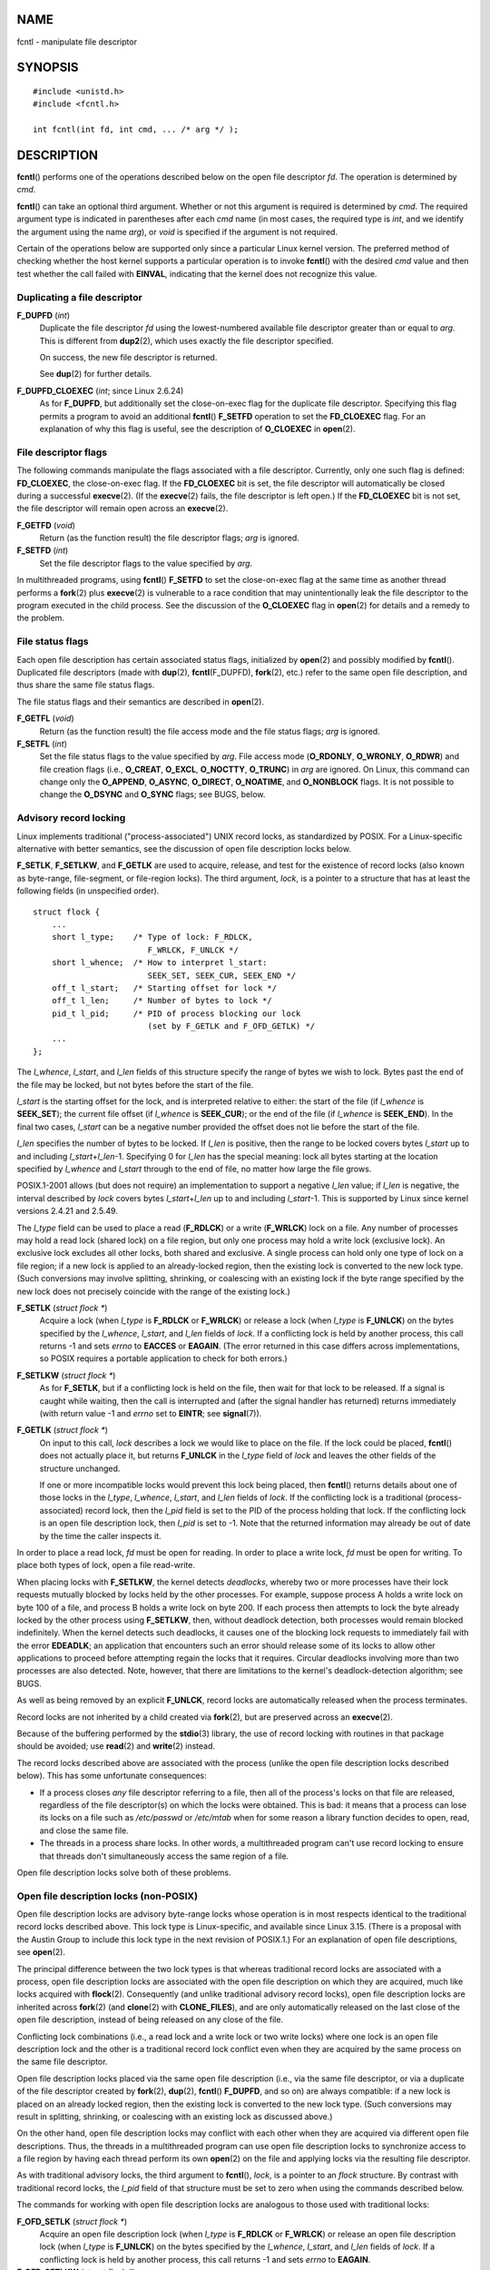 NAME
====

fcntl - manipulate file descriptor

SYNOPSIS
========

::

   #include <unistd.h>
   #include <fcntl.h>

   int fcntl(int fd, int cmd, ... /* arg */ );

DESCRIPTION
===========

**fcntl**\ () performs one of the operations described below on the open
file descriptor *fd*. The operation is determined by *cmd*.

**fcntl**\ () can take an optional third argument. Whether or not this
argument is required is determined by *cmd*. The required argument type
is indicated in parentheses after each *cmd* name (in most cases, the
required type is *int*, and we identify the argument using the name
*arg*), or *void* is specified if the argument is not required.

Certain of the operations below are supported only since a particular
Linux kernel version. The preferred method of checking whether the host
kernel supports a particular operation is to invoke **fcntl**\ () with
the desired *cmd* value and then test whether the call failed with
**EINVAL**, indicating that the kernel does not recognize this value.

Duplicating a file descriptor
-----------------------------

**F_DUPFD** (*int*)
   Duplicate the file descriptor *fd* using the lowest-numbered
   available file descriptor greater than or equal to *arg*. This is
   different from **dup2**\ (2), which uses exactly the file descriptor
   specified.

   On success, the new file descriptor is returned.

   See **dup**\ (2) for further details.

**F_DUPFD_CLOEXEC** (*int*; since Linux 2.6.24)
   As for **F_DUPFD**, but additionally set the close-on-exec flag for
   the duplicate file descriptor. Specifying this flag permits a program
   to avoid an additional **fcntl**\ () **F_SETFD** operation to set the
   **FD_CLOEXEC** flag. For an explanation of why this flag is useful,
   see the description of **O_CLOEXEC** in **open**\ (2).

File descriptor flags
---------------------

The following commands manipulate the flags associated with a file
descriptor. Currently, only one such flag is defined: **FD_CLOEXEC**,
the close-on-exec flag. If the **FD_CLOEXEC** bit is set, the file
descriptor will automatically be closed during a successful
**execve**\ (2). (If the **execve**\ (2) fails, the file descriptor is
left open.) If the **FD_CLOEXEC** bit is not set, the file descriptor
will remain open across an **execve**\ (2).

**F_GETFD** (*void*)
   Return (as the function result) the file descriptor flags; *arg* is
   ignored.

**F_SETFD** (*int*)
   Set the file descriptor flags to the value specified by *arg*.

In multithreaded programs, using **fcntl**\ () **F_SETFD** to set the
close-on-exec flag at the same time as another thread performs a
**fork**\ (2) plus **execve**\ (2) is vulnerable to a race condition
that may unintentionally leak the file descriptor to the program
executed in the child process. See the discussion of the **O_CLOEXEC**
flag in **open**\ (2) for details and a remedy to the problem.

File status flags
-----------------

Each open file description has certain associated status flags,
initialized by **open**\ (2) and possibly modified by **fcntl**\ ().
Duplicated file descriptors (made with **dup**\ (2),
**fcntl**\ (F_DUPFD), **fork**\ (2), etc.) refer to the same open file
description, and thus share the same file status flags.

The file status flags and their semantics are described in
**open**\ (2).

**F_GETFL** (*void*)
   Return (as the function result) the file access mode and the file
   status flags; *arg* is ignored.

**F_SETFL** (*int*)
   Set the file status flags to the value specified by *arg*. File
   access mode (**O_RDONLY**, **O_WRONLY**, **O_RDWR**) and file
   creation flags (i.e., **O_CREAT**, **O_EXCL**, **O_NOCTTY**,
   **O_TRUNC**) in *arg* are ignored. On Linux, this command can change
   only the **O_APPEND**, **O_ASYNC**, **O_DIRECT**, **O_NOATIME**, and
   **O_NONBLOCK** flags. It is not possible to change the **O_DSYNC**
   and **O_SYNC** flags; see BUGS, below.

Advisory record locking
-----------------------

Linux implements traditional ("process-associated") UNIX record locks,
as standardized by POSIX. For a Linux-specific alternative with better
semantics, see the discussion of open file description locks below.

**F_SETLK**, **F_SETLKW**, and **F_GETLK** are used to acquire, release,
and test for the existence of record locks (also known as byte-range,
file-segment, or file-region locks). The third argument, *lock*, is a
pointer to a structure that has at least the following fields (in
unspecified order).

::

   struct flock {
       ...
       short l_type;    /* Type of lock: F_RDLCK,
                           F_WRLCK, F_UNLCK */
       short l_whence;  /* How to interpret l_start:
                           SEEK_SET, SEEK_CUR, SEEK_END */
       off_t l_start;   /* Starting offset for lock */
       off_t l_len;     /* Number of bytes to lock */
       pid_t l_pid;     /* PID of process blocking our lock
                           (set by F_GETLK and F_OFD_GETLK) */
       ...
   };

The *l_whence*, *l_start*, and *l_len* fields of this structure specify
the range of bytes we wish to lock. Bytes past the end of the file may
be locked, but not bytes before the start of the file.

*l_start* is the starting offset for the lock, and is interpreted
relative to either: the start of the file (if *l_whence* is
**SEEK_SET**); the current file offset (if *l_whence* is **SEEK_CUR**);
or the end of the file (if *l_whence* is **SEEK_END**). In the final two
cases, *l_start* can be a negative number provided the offset does not
lie before the start of the file.

*l_len* specifies the number of bytes to be locked. If *l_len* is
positive, then the range to be locked covers bytes *l_start* up to and
including *l_start*\ +\ *l_len*-1. Specifying 0 for *l_len* has the
special meaning: lock all bytes starting at the location specified by
*l_whence* and *l_start* through to the end of file, no matter how large
the file grows.

POSIX.1-2001 allows (but does not require) an implementation to support
a negative *l_len* value; if *l_len* is negative, the interval described
by *lock* covers bytes *l_start*\ +\ *l_len* up to and including
*l_start*-1. This is supported by Linux since kernel versions 2.4.21 and
2.5.49.

The *l_type* field can be used to place a read (**F_RDLCK**) or a write
(**F_WRLCK**) lock on a file. Any number of processes may hold a read
lock (shared lock) on a file region, but only one process may hold a
write lock (exclusive lock). An exclusive lock excludes all other locks,
both shared and exclusive. A single process can hold only one type of
lock on a file region; if a new lock is applied to an already-locked
region, then the existing lock is converted to the new lock type. (Such
conversions may involve splitting, shrinking, or coalescing with an
existing lock if the byte range specified by the new lock does not
precisely coincide with the range of the existing lock.)

**F_SETLK** (*struct flock \**)
   Acquire a lock (when *l_type* is **F_RDLCK** or **F_WRLCK**) or
   release a lock (when *l_type* is **F_UNLCK**) on the bytes specified
   by the *l_whence*, *l_start*, and *l_len* fields of *lock*. If a
   conflicting lock is held by another process, this call returns -1 and
   sets *errno* to **EACCES** or **EAGAIN**. (The error returned in this
   case differs across implementations, so POSIX requires a portable
   application to check for both errors.)

**F_SETLKW** (*struct flock \**)
   As for **F_SETLK**, but if a conflicting lock is held on the file,
   then wait for that lock to be released. If a signal is caught while
   waiting, then the call is interrupted and (after the signal handler
   has returned) returns immediately (with return value -1 and *errno*
   set to **EINTR**; see **signal**\ (7)).

**F_GETLK** (*struct flock \**)
   On input to this call, *lock* describes a lock we would like to place
   on the file. If the lock could be placed, **fcntl**\ () does not
   actually place it, but returns **F_UNLCK** in the *l_type* field of
   *lock* and leaves the other fields of the structure unchanged.

   If one or more incompatible locks would prevent this lock being
   placed, then **fcntl**\ () returns details about one of those locks
   in the *l_type*, *l_whence*, *l_start*, and *l_len* fields of *lock*.
   If the conflicting lock is a traditional (process-associated) record
   lock, then the *l_pid* field is set to the PID of the process holding
   that lock. If the conflicting lock is an open file description lock,
   then *l_pid* is set to -1. Note that the returned information may
   already be out of date by the time the caller inspects it.

In order to place a read lock, *fd* must be open for reading. In order
to place a write lock, *fd* must be open for writing. To place both
types of lock, open a file read-write.

When placing locks with **F_SETLKW**, the kernel detects *deadlocks*,
whereby two or more processes have their lock requests mutually blocked
by locks held by the other processes. For example, suppose process A
holds a write lock on byte 100 of a file, and process B holds a write
lock on byte 200. If each process then attempts to lock the byte already
locked by the other process using **F_SETLKW**, then, without deadlock
detection, both processes would remain blocked indefinitely. When the
kernel detects such deadlocks, it causes one of the blocking lock
requests to immediately fail with the error **EDEADLK**; an application
that encounters such an error should release some of its locks to allow
other applications to proceed before attempting regain the locks that it
requires. Circular deadlocks involving more than two processes are also
detected. Note, however, that there are limitations to the kernel's
deadlock-detection algorithm; see BUGS.

As well as being removed by an explicit **F_UNLCK**, record locks are
automatically released when the process terminates.

Record locks are not inherited by a child created via **fork**\ (2), but
are preserved across an **execve**\ (2).

Because of the buffering performed by the **stdio**\ (3) library, the
use of record locking with routines in that package should be avoided;
use **read**\ (2) and **write**\ (2) instead.

The record locks described above are associated with the process (unlike
the open file description locks described below). This has some
unfortunate consequences:

-  If a process closes *any* file descriptor referring to a file, then
   all of the process's locks on that file are released, regardless of
   the file descriptor(s) on which the locks were obtained. This is bad:
   it means that a process can lose its locks on a file such as
   */etc/passwd* or */etc/mtab* when for some reason a library function
   decides to open, read, and close the same file.

-  The threads in a process share locks. In other words, a multithreaded
   program can't use record locking to ensure that threads don't
   simultaneously access the same region of a file.

Open file description locks solve both of these problems.

Open file description locks (non-POSIX)
---------------------------------------

Open file description locks are advisory byte-range locks whose
operation is in most respects identical to the traditional record locks
described above. This lock type is Linux-specific, and available since
Linux 3.15. (There is a proposal with the Austin Group to include this
lock type in the next revision of POSIX.1.) For an explanation of open
file descriptions, see **open**\ (2).

The principal difference between the two lock types is that whereas
traditional record locks are associated with a process, open file
description locks are associated with the open file description on which
they are acquired, much like locks acquired with **flock**\ (2).
Consequently (and unlike traditional advisory record locks), open file
description locks are inherited across **fork**\ (2) (and **clone**\ (2)
with **CLONE_FILES**), and are only automatically released on the last
close of the open file description, instead of being released on any
close of the file.

Conflicting lock combinations (i.e., a read lock and a write lock or two
write locks) where one lock is an open file description lock and the
other is a traditional record lock conflict even when they are acquired
by the same process on the same file descriptor.

Open file description locks placed via the same open file description
(i.e., via the same file descriptor, or via a duplicate of the file
descriptor created by **fork**\ (2), **dup**\ (2), **fcntl**\ ()
**F_DUPFD**, and so on) are always compatible: if a new lock is placed
on an already locked region, then the existing lock is converted to the
new lock type. (Such conversions may result in splitting, shrinking, or
coalescing with an existing lock as discussed above.)

On the other hand, open file description locks may conflict with each
other when they are acquired via different open file descriptions. Thus,
the threads in a multithreaded program can use open file description
locks to synchronize access to a file region by having each thread
perform its own **open**\ (2) on the file and applying locks via the
resulting file descriptor.

As with traditional advisory locks, the third argument to **fcntl**\ (),
*lock*, is a pointer to an *flock* structure. By contrast with
traditional record locks, the *l_pid* field of that structure must be
set to zero when using the commands described below.

The commands for working with open file description locks are analogous
to those used with traditional locks:

**F_OFD_SETLK** (*struct flock \**)
   Acquire an open file description lock (when *l_type* is **F_RDLCK**
   or **F_WRLCK**) or release an open file description lock (when
   *l_type* is **F_UNLCK**) on the bytes specified by the *l_whence*,
   *l_start*, and *l_len* fields of *lock*. If a conflicting lock is
   held by another process, this call returns -1 and sets *errno* to
   **EAGAIN**.

**F_OFD_SETLKW** (*struct flock \**)
   As for **F_OFD_SETLK**, but if a conflicting lock is held on the
   file, then wait for that lock to be released. If a signal is caught
   while waiting, then the call is interrupted and (after the signal
   handler has returned) returns immediately (with return value -1 and
   *errno* set to **EINTR**; see **signal**\ (7)).

**F_OFD_GETLK** (*struct flock \**)
   On input to this call, *lock* describes an open file description lock
   we would like to place on the file. If the lock could be placed,
   **fcntl**\ () does not actually place it, but returns **F_UNLCK** in
   the *l_type* field of *lock* and leaves the other fields of the
   structure unchanged. If one or more incompatible locks would prevent
   this lock being placed, then details about one of these locks are
   returned via *lock*, as described above for **F_GETLK**.

In the current implementation, no deadlock detection is performed for
open file description locks. (This contrasts with process-associated
record locks, for which the kernel does perform deadlock detection.)

Mandatory locking
-----------------

*Warning*: the Linux implementation of mandatory locking is unreliable.
See BUGS below. Because of these bugs, and the fact that the feature is
believed to be little used, since Linux 4.5, mandatory locking has been
made an optional feature, governed by a configuration option
(**CONFIG_MANDATORY_FILE_LOCKING**). This is an initial step toward
removing this feature completely.

By default, both traditional (process-associated) and open file
description record locks are advisory. Advisory locks are not enforced
and are useful only between cooperating processes.

Both lock types can also be mandatory. Mandatory locks are enforced for
all processes. If a process tries to perform an incompatible access
(e.g., **read**\ (2) or **write**\ (2)) on a file region that has an
incompatible mandatory lock, then the result depends upon whether the
**O_NONBLOCK** flag is enabled for its open file description. If the
**O_NONBLOCK** flag is not enabled, then the system call is blocked
until the lock is removed or converted to a mode that is compatible with
the access. If the **O_NONBLOCK** flag is enabled, then the system call
fails with the error **EAGAIN**.

To make use of mandatory locks, mandatory locking must be enabled both
on the filesystem that contains the file to be locked, and on the file
itself. Mandatory locking is enabled on a filesystem using the "-o mand"
option to **mount**\ (8), or the **MS_MANDLOCK** flag for
**mount**\ (2). Mandatory locking is enabled on a file by disabling
group execute permission on the file and enabling the set-group-ID
permission bit (see **chmod**\ (1) and **chmod**\ (2)).

Mandatory locking is not specified by POSIX. Some other systems also
support mandatory locking, although the details of how to enable it vary
across systems.

Lost locks
----------

When an advisory lock is obtained on a networked filesystem such as NFS
it is possible that the lock might get lost. This may happen due to
administrative action on the server, or due to a network partition
(i.e., loss of network connectivity with the server) which lasts long
enough for the server to assume that the client is no longer
functioning.

When the filesystem determines that a lock has been lost, future
**read**\ (2) or **write**\ (2) requests may fail with the error
**EIO**. This error will persist until the lock is removed or the file
descriptor is closed. Since Linux 3.12, this happens at least for NFSv4
(including all minor versions).

Some versions of UNIX send a signal (**SIGLOST**) in this circumstance.
Linux does not define this signal, and does not provide any asynchronous
notification of lost locks.

Managing signals
----------------

**F_GETOWN**, **F_SETOWN**, **F_GETOWN_EX**, **F_SETOWN_EX**,
**F_GETSIG** and **F_SETSIG** are used to manage I/O availability
signals:

**F_GETOWN** (*void*)
   Return (as the function result) the process ID or process group ID
   currently receiving **SIGIO** and **SIGURG** signals for events on
   file descriptor *fd*. Process IDs are returned as positive values;
   process group IDs are returned as negative values (but see BUGS
   below). *arg* is ignored.

**F_SETOWN** (*int*)
   Set the process ID or process group ID that will receive **SIGIO**
   and **SIGURG** signals for events on the file descriptor *fd*. The
   target process or process group ID is specified in *arg*. A process
   ID is specified as a positive value; a process group ID is specified
   as a negative value. Most commonly, the calling process specifies
   itself as the owner (that is, *arg* is specified as **getpid**\ (2)).

   As well as setting the file descriptor owner, one must also enable
   generation of signals on the file descriptor. This is done by using
   the **fcntl**\ () **F_SETFL** command to set the **O_ASYNC** file
   status flag on the file descriptor. Subsequently, a **SIGIO** signal
   is sent whenever input or output becomes possible on the file
   descriptor. The **fcntl**\ () **F_SETSIG** command can be used to
   obtain delivery of a signal other than **SIGIO**.

   Sending a signal to the owner process (group) specified by
   **F_SETOWN** is subject to the same permissions checks as are
   described for **kill**\ (2), where the sending process is the one
   that employs **F_SETOWN** (but see BUGS below). If this permission
   check fails, then the signal is silently discarded. *Note*: The
   **F_SETOWN** operation records the caller's credentials at the time
   of the **fcntl**\ () call, and it is these saved credentials that are
   used for the permission checks.

   If the file descriptor *fd* refers to a socket, **F_SETOWN** also
   selects the recipient of **SIGURG** signals that are delivered when
   out-of-band data arrives on that socket. (**SIGURG** is sent in any
   situation where **select**\ (2) would report the socket as having an
   "exceptional condition".)

   The following was true in 2.6.x kernels up to and including kernel
   2.6.11:

      If a nonzero value is given to **F_SETSIG** in a multithreaded
      process running with a threading library that supports thread
      groups (e.g., NPTL), then a positive value given to **F_SETOWN**
      has a different meaning: instead of being a process ID identifying
      a whole process, it is a thread ID identifying a specific thread
      within a process. Consequently, it may be necessary to pass
      **F_SETOWN** the result of **gettid**\ (2) instead of
      **getpid**\ (2) to get sensible results when **F_SETSIG** is used.
      (In current Linux threading implementations, a main thread's
      thread ID is the same as its process ID. This means that a
      single-threaded program can equally use **gettid**\ (2) or
      **getpid**\ (2) in this scenario.) Note, however, that the
      statements in this paragraph do not apply to the **SIGURG** signal
      generated for out-of-band data on a socket: this signal is always
      sent to either a process or a process group, depending on the
      value given to **F_SETOWN**.

   The above behavior was accidentally dropped in Linux 2.6.12, and
   won't be restored. From Linux 2.6.32 onward, use **F_SETOWN_EX** to
   target **SIGIO** and **SIGURG** signals at a particular thread.

**F_GETOWN_EX** (*struct f_owner_ex \**) (since Linux 2.6.32)
   Return the current file descriptor owner settings as defined by a
   previous **F_SETOWN_EX** operation. The information is returned in
   the structure pointed to by *arg*, which has the following form:

   ::

      struct f_owner_ex {
          int   type;
          pid_t pid;
      };

   The *type* field will have one of the values **F_OWNER_TID**,
   **F_OWNER_PID**, or **F_OWNER_PGRP**. The *pid* field is a positive
   integer representing a thread ID, process ID, or process group ID.
   See **F_SETOWN_EX** for more details.

**F_SETOWN_EX** (*struct f_owner_ex \**) (since Linux 2.6.32)
   This operation performs a similar task to **F_SETOWN**. It allows the
   caller to direct I/O availability signals to a specific thread,
   process, or process group. The caller specifies the target of signals
   via *arg*, which is a pointer to a *f_owner_ex* structure. The *type*
   field has one of the following values, which define how *pid* is
   interpreted:

   **F_OWNER_TID**
      Send the signal to the thread whose thread ID (the value returned
      by a call to **clone**\ (2) or **gettid**\ (2)) is specified in
      *pid*.

   **F_OWNER_PID**
      Send the signal to the process whose ID is specified in *pid*.

   **F_OWNER_PGRP**
      Send the signal to the process group whose ID is specified in
      *pid*. (Note that, unlike with **F_SETOWN**, a process group ID is
      specified as a positive value here.)

**F_GETSIG** (*void*)
   Return (as the function result) the signal sent when input or output
   becomes possible. A value of zero means **SIGIO** is sent. Any other
   value (including **SIGIO**) is the signal sent instead, and in this
   case additional info is available to the signal handler if installed
   with **SA_SIGINFO**. *arg* is ignored.

**F_SETSIG** (*int*)
   Set the signal sent when input or output becomes possible to the
   value given in *arg*. A value of zero means to send the default
   **SIGIO** signal. Any other value (including **SIGIO**) is the signal
   to send instead, and in this case additional info is available to the
   signal handler if installed with **SA_SIGINFO**.

   By using **F_SETSIG** with a nonzero value, and setting
   **SA_SIGINFO** for the signal handler (see **sigaction**\ (2)), extra
   information about I/O events is passed to the handler in a
   *siginfo_t* structure. If the *si_code* field indicates the source is
   **SI_SIGIO**, the *si_fd* field gives the file descriptor associated
   with the event. Otherwise, there is no indication which file
   descriptors are pending, and you should use the usual mechanisms
   (**select**\ (2), **poll**\ (2), **read**\ (2) with **O_NONBLOCK**
   set etc.) to determine which file descriptors are available for I/O.

   Note that the file descriptor provided in *si_fd* is the one that was
   specified during the **F_SETSIG** operation. This can lead to an
   unusual corner case. If the file descriptor is duplicated
   (**dup**\ (2) or similar), and the original file descriptor is
   closed, then I/O events will continue to be generated, but the
   *si_fd* field will contain the number of the now closed file
   descriptor.

   By selecting a real time signal (value >= **SIGRTMIN**), multiple I/O
   events may be queued using the same signal numbers. (Queuing is
   dependent on available memory.) Extra information is available if
   **SA_SIGINFO** is set for the signal handler, as above.

   Note that Linux imposes a limit on the number of real-time signals
   that may be queued to a process (see **getrlimit**\ (2) and
   **signal**\ (7)) and if this limit is reached, then the kernel
   reverts to delivering **SIGIO**, and this signal is delivered to the
   entire process rather than to a specific thread.

Using these mechanisms, a program can implement fully asynchronous I/O
without using **select**\ (2) or **poll**\ (2) most of the time.

The use of **O_ASYNC** is specific to BSD and Linux. The only use of
**F_GETOWN** and **F_SETOWN** specified in POSIX.1 is in conjunction
with the use of the **SIGURG** signal on sockets. (POSIX does not
specify the **SIGIO** signal.) **F_GETOWN_EX**, **F_SETOWN_EX**,
**F_GETSIG**, and **F_SETSIG** are Linux-specific. POSIX has
asynchronous I/O and the *aio_sigevent* structure to achieve similar
things; these are also available in Linux as part of the GNU C Library
(Glibc).

Leases
------

**F_SETLEASE** and **F_GETLEASE** (Linux 2.4 onward) are used to
establish a new lease, and retrieve the current lease, on the open file
description referred to by the file descriptor *fd*. A file lease
provides a mechanism whereby the process holding the lease (the "lease
holder") is notified (via delivery of a signal) when a process (the
"lease breaker") tries to **open**\ (2) or **truncate**\ (2) the file
referred to by that file descriptor.

**F_SETLEASE** (*int*)
   Set or remove a file lease according to which of the following values
   is specified in the integer *arg*:

   **F_RDLCK**
      Take out a read lease. This will cause the calling process to be
      notified when the file is opened for writing or is truncated. A
      read lease can be placed only on a file descriptor that is opened
      read-only.

   **F_WRLCK**
      Take out a write lease. This will cause the caller to be notified
      when the file is opened for reading or writing or is truncated. A
      write lease may be placed on a file only if there are no other
      open file descriptors for the file.

   **F_UNLCK**
      Remove our lease from the file.

Leases are associated with an open file description (see **open**\ (2)).
This means that duplicate file descriptors (created by, for example,
**fork**\ (2) or **dup**\ (2)) refer to the same lease, and this lease
may be modified or released using any of these descriptors. Furthermore,
the lease is released by either an explicit **F_UNLCK** operation on any
of these duplicate file descriptors, or when all such file descriptors
have been closed.

Leases may be taken out only on regular files. An unprivileged process
may take out a lease only on a file whose UID (owner) matches the
filesystem UID of the process. A process with the **CAP_LEASE**
capability may take out leases on arbitrary files.

**F_GETLEASE** (*void*)
   Indicates what type of lease is associated with the file descriptor
   *fd* by returning either **F_RDLCK**, **F_WRLCK**, or **F_UNLCK**,
   indicating, respectively, a read lease , a write lease, or no lease.
   *arg* is ignored.

When a process (the "lease breaker") performs an **open**\ (2) or
**truncate**\ (2) that conflicts with a lease established via
**F_SETLEASE**, the system call is blocked by the kernel and the kernel
notifies the lease holder by sending it a signal (**SIGIO** by default).
The lease holder should respond to receipt of this signal by doing
whatever cleanup is required in preparation for the file to be accessed
by another process (e.g., flushing cached buffers) and then either
remove or downgrade its lease. A lease is removed by performing an
**F_SETLEASE** command specifying *arg* as **F_UNLCK**. If the lease
holder currently holds a write lease on the file, and the lease breaker
is opening the file for reading, then it is sufficient for the lease
holder to downgrade the lease to a read lease. This is done by
performing an **F_SETLEASE** command specifying *arg* as **F_RDLCK**.

If the lease holder fails to downgrade or remove the lease within the
number of seconds specified in */proc/sys/fs/lease-break-time*, then the
kernel forcibly removes or downgrades the lease holder's lease.

Once a lease break has been initiated, **F_GETLEASE** returns the target
lease type (either **F_RDLCK** or **F_UNLCK**, depending on what would
be compatible with the lease breaker) until the lease holder voluntarily
downgrades or removes the lease or the kernel forcibly does so after the
lease break timer expires.

Once the lease has been voluntarily or forcibly removed or downgraded,
and assuming the lease breaker has not unblocked its system call, the
kernel permits the lease breaker's system call to proceed.

If the lease breaker's blocked **open**\ (2) or **truncate**\ (2) is
interrupted by a signal handler, then the system call fails with the
error **EINTR**, but the other steps still occur as described above. If
the lease breaker is killed by a signal while blocked in **open**\ (2)
or **truncate**\ (2), then the other steps still occur as described
above. If the lease breaker specifies the **O_NONBLOCK** flag when
calling **open**\ (2), then the call immediately fails with the error
**EWOULDBLOCK**, but the other steps still occur as described above.

The default signal used to notify the lease holder is **SIGIO**, but
this can be changed using the **F_SETSIG** command to **fcntl**\ (). If
a **F_SETSIG** command is performed (even one specifying **SIGIO**), and
the signal handler is established using **SA_SIGINFO**, then the handler
will receive a *siginfo_t* structure as its second argument, and the
*si_fd* field of this argument will hold the file descriptor of the
leased file that has been accessed by another process. (This is useful
if the caller holds leases against multiple files.)

File and directory change notification (dnotify)
------------------------------------------------

**F_NOTIFY** (*int*)
   (Linux 2.4 onward) Provide notification when the directory referred
   to by *fd* or any of the files that it contains is changed. The
   events to be notified are specified in *arg*, which is a bit mask
   specified by ORing together zero or more of the following bits:

..

   **DN_ACCESS**
      A file was accessed (**read**\ (2), **pread**\ (2),
      **readv**\ (2), and similar)

   **DN_MODIFY**
      A file was modified (**write**\ (2), **pwrite**\ (2),
      **writev**\ (2), **truncate**\ (2), **ftruncate**\ (2), and
      similar).

   **DN_CREATE**
      A file was created (**open**\ (2), **creat**\ (2), **mknod**\ (2),
      **mkdir**\ (2), **link**\ (2), **symlink**\ (2), **rename**\ (2)
      into this directory).

   **DN_DELETE**
      A file was unlinked (**unlink**\ (2), **rename**\ (2) to another
      directory, **rmdir**\ (2)).

   **DN_RENAME**
      A file was renamed within this directory (**rename**\ (2)).

   **DN_ATTRIB**
      The attributes of a file were changed (**chown**\ (2),
      **chmod**\ (2), **utime**\ (2), **utimensat**\ (2), and similar).

   (In order to obtain these definitions, the **\_GNU_SOURCE** feature
   test macro must be defined before including *any* header files.)

   Directory notifications are normally "one-shot", and the application
   must reregister to receive further notifications. Alternatively, if
   **DN_MULTISHOT** is included in *arg*, then notification will remain
   in effect until explicitly removed.

   A series of **F_NOTIFY** requests is cumulative, with the events in
   *arg* being added to the set already monitored. To disable
   notification of all events, make an **F_NOTIFY** call specifying
   *arg* as 0.

   Notification occurs via delivery of a signal. The default signal is
   **SIGIO**, but this can be changed using the **F_SETSIG** command to
   **fcntl**\ (). (Note that **SIGIO** is one of the nonqueuing standard
   signals; switching to the use of a real-time signal means that
   multiple notifications can be queued to the process.) In the latter
   case, the signal handler receives a *siginfo_t* structure as its
   second argument (if the handler was established using **SA_SIGINFO**)
   and the *si_fd* field of this structure contains the file descriptor
   which generated the notification (useful when establishing
   notification on multiple directories).

   Especially when using **DN_MULTISHOT**, a real time signal should be
   used for notification, so that multiple notifications can be queued.

   **NOTE:** New applications should use the *inotify* interface
   (available since kernel 2.6.13), which provides a much superior
   interface for obtaining notifications of filesystem events. See
   **inotify**\ (7).

Changing the capacity of a pipe
-------------------------------

**F_SETPIPE_SZ** (*int*; since Linux 2.6.35)
   Change the capacity of the pipe referred to by *fd* to be at least
   *arg* bytes. An unprivileged process can adjust the pipe capacity to
   any value between the system page size and the limit defined in
   */proc/sys/fs/pipe-max-size* (see **proc**\ (5)). Attempts to set the
   pipe capacity below the page size are silently rounded up to the page
   size. Attempts by an unprivileged process to set the pipe capacity
   above the limit in */proc/sys/fs/pipe-max-size* yield the error
   **EPERM**; a privileged process (**CAP_SYS_RESOURCE**) can override
   the limit.

   When allocating the buffer for the pipe, the kernel may use a
   capacity larger than *arg*, if that is convenient for the
   implementation. (In the current implementation, the allocation is the
   next higher power-of-two page-size multiple of the requested size.)
   The actual capacity (in bytes) that is set is returned as the
   function result.

   Attempting to set the pipe capacity smaller than the amount of buffer
   space currently used to store data produces the error **EBUSY**.

   Note that because of the way the pages of the pipe buffer are
   employed when data is written to the pipe, the number of bytes that
   can be written may be less than the nominal size, depending on the
   size of the writes.

**F_GETPIPE_SZ** (*void*; since Linux 2.6.35)
   Return (as the function result) the capacity of the pipe referred to
   by *fd*.

File Sealing
------------

File seals limit the set of allowed operations on a given file. For each
seal that is set on a file, a specific set of operations will fail with
**EPERM** on this file from now on. The file is said to be sealed. The
default set of seals depends on the type of the underlying file and
filesystem. For an overview of file sealing, a discussion of its
purpose, and some code examples, see **memfd_create**\ (2).

Currently, file seals can be applied only to a file descriptor returned
by **memfd_create**\ (2) (if the **MFD_ALLOW_SEALING** was employed). On
other filesystems, all **fcntl**\ () operations that operate on seals
will return **EINVAL**.

Seals are a property of an inode. Thus, all open file descriptors
referring to the same inode share the same set of seals. Furthermore,
seals can never be removed, only added.

**F_ADD_SEALS** (*int*; since Linux 3.17)
   Add the seals given in the bit-mask argument *arg* to the set of
   seals of the inode referred to by the file descriptor *fd*. Seals
   cannot be removed again. Once this call succeeds, the seals are
   enforced by the kernel immediately. If the current set of seals
   includes **F_SEAL_SEAL** (see below), then this call will be rejected
   with **EPERM**. Adding a seal that is already set is a no-op, in case
   **F_SEAL_SEAL** is not set already. In order to place a seal, the
   file descriptor *fd* must be writable.

**F_GET_SEALS** (*void*; since Linux 3.17)
   Return (as the function result) the current set of seals of the inode
   referred to by *fd*. If no seals are set, 0 is returned. If the file
   does not support sealing, -1 is returned and *errno* is set to
   **EINVAL**.

The following seals are available:

**F_SEAL_SEAL**
   If this seal is set, any further call to **fcntl**\ () with
   **F_ADD_SEALS** fails with the error **EPERM**. Therefore, this seal
   prevents any modifications to the set of seals itself. If the initial
   set of seals of a file includes **F_SEAL_SEAL**, then this
   effectively causes the set of seals to be constant and locked.

**F_SEAL_SHRINK**
   If this seal is set, the file in question cannot be reduced in size.
   This affects **open**\ (2) with the **O_TRUNC** flag as well as
   **truncate**\ (2) and **ftruncate**\ (2). Those calls fail with
   **EPERM** if you try to shrink the file in question. Increasing the
   file size is still possible.

**F_SEAL_GROW**
   If this seal is set, the size of the file in question cannot be
   increased. This affects **write**\ (2) beyond the end of the file,
   **truncate**\ (2), **ftruncate**\ (2), and **fallocate**\ (2). These
   calls fail with **EPERM** if you use them to increase the file size.
   If you keep the size or shrink it, those calls still work as
   expected.

**F_SEAL_WRITE**
   If this seal is set, you cannot modify the contents of the file. Note
   that shrinking or growing the size of the file is still possible and
   allowed. Thus, this seal is normally used in combination with one of
   the other seals. This seal affects **write**\ (2) and
   **fallocate**\ (2) (only in combination with the
   **FALLOC_FL_PUNCH_HOLE** flag). Those calls fail with **EPERM** if
   this seal is set. Furthermore, trying to create new shared, writable
   memory-mappings via **mmap**\ (2) will also fail with **EPERM**.

   Using the **F_ADD_SEALS** operation to set the **F_SEAL_WRITE** seal
   fails with **EBUSY** if any writable, shared mapping exists. Such
   mappings must be unmapped before you can add this seal. Furthermore,
   if there are any asynchronous I/O operations (**io_submit**\ (2))
   pending on the file, all outstanding writes will be discarded.

**F_SEAL_FUTURE_WRITE** (since Linux 5.1)
   The effect of this seal is similar to **F_SEAL_WRITE**, but the
   contents of the file can still be modified via shared writable
   mappings that were created prior to the seal being set. Any attempt
   to create a new writable mapping on the file via **mmap**\ (2) will
   fail with **EPERM**. Likewise, an attempt to write to the file via
   **write**\ (2) will fail with **EPERM**.

   Using this seal, one process can create a memory buffer that it can
   continue to modify while sharing that buffer on a "read-only" basis
   with other processes.

File read/write hints
---------------------

Write lifetime hints can be used to inform the kernel about the relative
expected lifetime of writes on a given inode or via a particular open
file description. (See **open**\ (2) for an explanation of open file
descriptions.) In this context, the term "write lifetime" means the
expected time the data will live on media, before being overwritten or
erased.

An application may use the different hint values specified below to
separate writes into different write classes, so that multiple users or
applications running on a single storage back-end can aggregate their
I/O patterns in a consistent manner. However, there are no functional
semantics implied by these flags, and different I/O classes can use the
write lifetime hints in arbitrary ways, so long as the hints are used
consistently.

The following operations can be applied to the file descriptor, *fd*:

**F_GET_RW_HINT** (*uint64_t \**; since Linux 4.13)
   Returns the value of the read/write hint associated with the
   underlying inode referred to by *fd*.

**F_SET_RW_HINT** (*uint64_t \**; since Linux 4.13)
   Sets the read/write hint value associated with the underlying inode
   referred to by *fd*. This hint persists until either it is explicitly
   modified or the underlying filesystem is unmounted.

**F_GET_FILE_RW_HINT** (*uint64_t \**; since Linux 4.13)
   Returns the value of the read/write hint associated with the open
   file description referred to by *fd*.

**F_SET_FILE_RW_HINT** (*uint64_t \**; since Linux 4.13)
   Sets the read/write hint value associated with the open file
   description referred to by *fd*.

If an open file description has not been assigned a read/write hint,
then it shall use the value assigned to the inode, if any.

The following read/write hints are valid since Linux 4.13:

**RWH_WRITE_LIFE_NOT_SET**
   No specific hint has been set. This is the default value.

**RWH_WRITE_LIFE_NONE**
   No specific write lifetime is associated with this file or inode.

**RWH_WRITE_LIFE_SHORT**
   Data written to this inode or via this open file description is
   expected to have a short lifetime.

**RWH_WRITE_LIFE_MEDIUM**
   Data written to this inode or via this open file description is
   expected to have a lifetime longer than data written with
   **RWH_WRITE_LIFE_SHORT**.

**RWH_WRITE_LIFE_LONG**
   Data written to this inode or via this open file description is
   expected to have a lifetime longer than data written with
   **RWH_WRITE_LIFE_MEDIUM**.

**RWH_WRITE_LIFE_EXTREME**
   Data written to this inode or via this open file description is
   expected to have a lifetime longer than data written with
   **RWH_WRITE_LIFE_LONG**.

All the write-specific hints are relative to each other, and no
individual absolute meaning should be attributed to them.

RETURN VALUE
============

For a successful call, the return value depends on the operation:

**F_DUPFD**
   The new file descriptor.

**F_GETFD**
   Value of file descriptor flags.

**F_GETFL**
   Value of file status flags.

**F_GETLEASE**
   Type of lease held on file descriptor.

**F_GETOWN**
   Value of file descriptor owner.

**F_GETSIG**
   Value of signal sent when read or write becomes possible, or zero for
   traditional **SIGIO** behavior.

**F_GETPIPE_SZ**, **F_SETPIPE_SZ**
   The pipe capacity.

**F_GET_SEALS**
   A bit mask identifying the seals that have been set for the inode
   referred to by *fd*.

All other commands
   Zero.

On error, -1 is returned, and *errno* is set appropriately.

ERRORS
======

**EACCES** or **EAGAIN**
   Operation is prohibited by locks held by other processes.

**EAGAIN**
   The operation is prohibited because the file has been memory-mapped
   by another process.

**EBADF**
   *fd* is not an open file descriptor

**EBADF**
   *cmd* is **F_SETLK** or **F_SETLKW** and the file descriptor open
   mode doesn't match with the type of lock requested.

**EBUSY**
   *cmd* is **F_SETPIPE_SZ** and the new pipe capacity specified in
   *arg* is smaller than the amount of buffer space currently used to
   store data in the pipe.

**EBUSY**
   *cmd* is **F_ADD_SEALS**, *arg* includes **F_SEAL_WRITE**, and there
   exists a writable, shared mapping on the file referred to by *fd*.

**EDEADLK**
   It was detected that the specified **F_SETLKW** command would cause a
   deadlock.

**EFAULT**
   *lock* is outside your accessible address space.

**EINTR**
   *cmd* is **F_SETLKW** or **F_OFD_SETLKW** and the operation was
   interrupted by a signal; see **signal**\ (7).

**EINTR**
   *cmd* is **F_GETLK**, **F_SETLK**, **F_OFD_GETLK**, or
   **F_OFD_SETLK**, and the operation was interrupted by a signal before
   the lock was checked or acquired. Most likely when locking a remote
   file (e.g., locking over NFS), but can sometimes happen locally.

**EINVAL**
   The value specified in *cmd* is not recognized by this kernel.

**EINVAL**
   *cmd* is **F_ADD_SEALS** and *arg* includes an unrecognized sealing
   bit.

**EINVAL**
   *cmd* is **F_ADD_SEALS** or **F_GET_SEALS** and the filesystem
   containing the inode referred to by *fd* does not support sealing.

**EINVAL**
   *cmd* is **F_DUPFD** and *arg* is negative or is greater than the
   maximum allowable value (see the discussion of **RLIMIT_NOFILE** in
   **getrlimit**\ (2)).

**EINVAL**
   *cmd* is **F_SETSIG** and *arg* is not an allowable signal number.

**EINVAL**
   *cmd* is **F_OFD_SETLK**, **F_OFD_SETLKW**, or **F_OFD_GETLK**, and
   *l_pid* was not specified as zero.

**EMFILE**
   *cmd* is **F_DUPFD** and the per-process limit on the number of open
   file descriptors has been reached.

**ENOLCK**
   Too many segment locks open, lock table is full, or a remote locking
   protocol failed (e.g., locking over NFS).

**ENOTDIR**
   **F_NOTIFY** was specified in *cmd*, but *fd* does not refer to a
   directory.

**EPERM**
   *cmd* is **F_SETPIPE_SZ** and the soft or hard user pipe limit has
   been reached; see **pipe**\ (7).

**EPERM**
   Attempted to clear the **O_APPEND** flag on a file that has the
   append-only attribute set.

**EPERM**
   *cmd* was **F_ADD_SEALS**, but *fd* was not open for writing or the
   current set of seals on the file already includes **F_SEAL_SEAL**.

CONFORMING TO
=============

SVr4, 4.3BSD, POSIX.1-2001. Only the operations **F_DUPFD**,
**F_GETFD**, **F_SETFD**, **F_GETFL**, **F_SETFL**, **F_GETLK**,
**F_SETLK**, and **F_SETLKW** are specified in POSIX.1-2001.

**F_GETOWN** and **F_SETOWN** are specified in POSIX.1-2001. (To get
their definitions, define either **\_XOPEN_SOURCE** with the value 500
or greater, or **\_POSIX_C_SOURCE** with the value 200809L or greater.)

**F_DUPFD_CLOEXEC** is specified in POSIX.1-2008. (To get this
definition, define **\_POSIX_C_SOURCE** with the value 200809L or
greater, or **\_XOPEN_SOURCE** with the value 700 or greater.)

**F_GETOWN_EX**, **F_SETOWN_EX**, **F_SETPIPE_SZ**, **F_GETPIPE_SZ**,
**F_GETSIG**, **F_SETSIG**, **F_NOTIFY**, **F_GETLEASE**, and
**F_SETLEASE** are Linux-specific. (Define the **\_GNU_SOURCE** macro to
obtain these definitions.)

**F_OFD_SETLK**, **F_OFD_SETLKW**, and **F_OFD_GETLK** are
Linux-specific (and one must define **\_GNU_SOURCE** to obtain their
definitions), but work is being done to have them included in the next
version of POSIX.1.

**F_ADD_SEALS** and **F_GET_SEALS** are Linux-specific.

NOTES
=====

The errors returned by **dup2**\ (2) are different from those returned
by **F_DUPFD**.

File locking
------------

The original Linux **fcntl**\ () system call was not designed to handle
large file offsets (in the *flock* structure). Consequently, an
**fcntl64**\ () system call was added in Linux 2.4. The newer system
call employs a different structure for file locking, *flock64*, and
corresponding commands, **F_GETLK64**, **F_SETLK64**, and
**F_SETLKW64**. However, these details can be ignored by applications
using glibc, whose **fcntl**\ () wrapper function transparently employs
the more recent system call where it is available.

Record locks
------------

Since kernel 2.0, there is no interaction between the types of lock
placed by **flock**\ (2) and **fcntl**\ ().

Several systems have more fields in *struct flock* such as, for example,
*l_sysid* (to identify the machine where the lock is held). Clearly,
*l_pid* alone is not going to be very useful if the process holding the
lock may live on a different machine; on Linux, while present on some
architectures (such as MIPS32), this field is not used.

The original Linux **fcntl**\ () system call was not designed to handle
large file offsets (in the *flock* structure). Consequently, an
**fcntl64**\ () system call was added in Linux 2.4. The newer system
call employs a different structure for file locking, *flock64*, and
corresponding commands, **F_GETLK64**, **F_SETLK64**, and
**F_SETLKW64**. However, these details can be ignored by applications
using glibc, whose **fcntl**\ () wrapper function transparently employs
the more recent system call where it is available.

Record locking and NFS
----------------------

Before Linux 3.12, if an NFSv4 client loses contact with the server for
a period of time (defined as more than 90 seconds with no
communication), it might lose and regain a lock without ever being aware
of the fact. (The period of time after which contact is assumed lost is
known as the NFSv4 leasetime. On a Linux NFS server, this can be
determined by looking at */proc/fs/nfsd/nfsv4leasetime*, which expresses
the period in seconds. The default value for this file is 90.) This
scenario potentially risks data corruption, since another process might
acquire a lock in the intervening period and perform file I/O.

Since Linux 3.12, if an NFSv4 client loses contact with the server, any
I/O to the file by a process which "thinks" it holds a lock will fail
until that process closes and reopens the file. A kernel parameter,
*nfs.recover_lost_locks*, can be set to 1 to obtain the pre-3.12
behavior, whereby the client will attempt to recover lost locks when
contact is reestablished with the server. Because of the attendant risk
of data corruption, this parameter defaults to 0 (disabled).

BUGS
====

F_SETFL
-------

It is not possible to use **F_SETFL** to change the state of the
**O_DSYNC** and **O_SYNC** flags. Attempts to change the state of these
flags are silently ignored.

F_GETOWN
--------

A limitation of the Linux system call conventions on some architectures
(notably i386) means that if a (negative) process group ID to be
returned by **F_GETOWN** falls in the range -1 to -4095, then the return
value is wrongly interpreted by glibc as an error in the system call;
that is, the return value of **fcntl**\ () will be -1, and *errno* will
contain the (positive) process group ID. The Linux-specific
**F_GETOWN_EX** operation avoids this problem. Since glibc version 2.11,
glibc makes the kernel **F_GETOWN** problem invisible by implementing
**F_GETOWN** using **F_GETOWN_EX**.

F_SETOWN
--------

In Linux 2.4 and earlier, there is bug that can occur when an
unprivileged process uses **F_SETOWN** to specify the owner of a socket
file descriptor as a process (group) other than the caller. In this
case, **fcntl**\ () can return -1 with *errno* set to **EPERM**, even
when the owner process (group) is one that the caller has permission to
send signals to. Despite this error return, the file descriptor owner is
set, and signals will be sent to the owner.

Deadlock detection
------------------

The deadlock-detection algorithm employed by the kernel when dealing
with **F_SETLKW** requests can yield both false negatives (failures to
detect deadlocks, leaving a set of deadlocked processes blocked
indefinitely) and false positives (**EDEADLK** errors when there is no
deadlock). For example, the kernel limits the lock depth of its
dependency search to 10 steps, meaning that circular deadlock chains
that exceed that size will not be detected. In addition, the kernel may
falsely indicate a deadlock when two or more processes created using the
**clone**\ (2) **CLONE_FILES** flag place locks that appear (to the
kernel) to conflict.

Mandatory locking
-----------------

The Linux implementation of mandatory locking is subject to race
conditions which render it unreliable: a **write**\ (2) call that
overlaps with a lock may modify data after the mandatory lock is
acquired; a **read**\ (2) call that overlaps with a lock may detect
changes to data that were made only after a write lock was acquired.
Similar races exist between mandatory locks and **mmap**\ (2). It is
therefore inadvisable to rely on mandatory locking.

SEE ALSO
========

**dup2**\ (2), **flock**\ (2), **open**\ (2), **socket**\ (2),
**lockf**\ (3), **capabilities**\ (7), **feature_test_macros**\ (7),
**lslocks**\ (8)

*locks.txt*, *mandatory-locking.txt*, and *dnotify.txt* in the Linux
kernel source directory *Documentation/filesystems/* (on older kernels,
these files are directly under the *Documentation/* directory, and
*mandatory-locking.txt* is called *mandatory.txt*)

